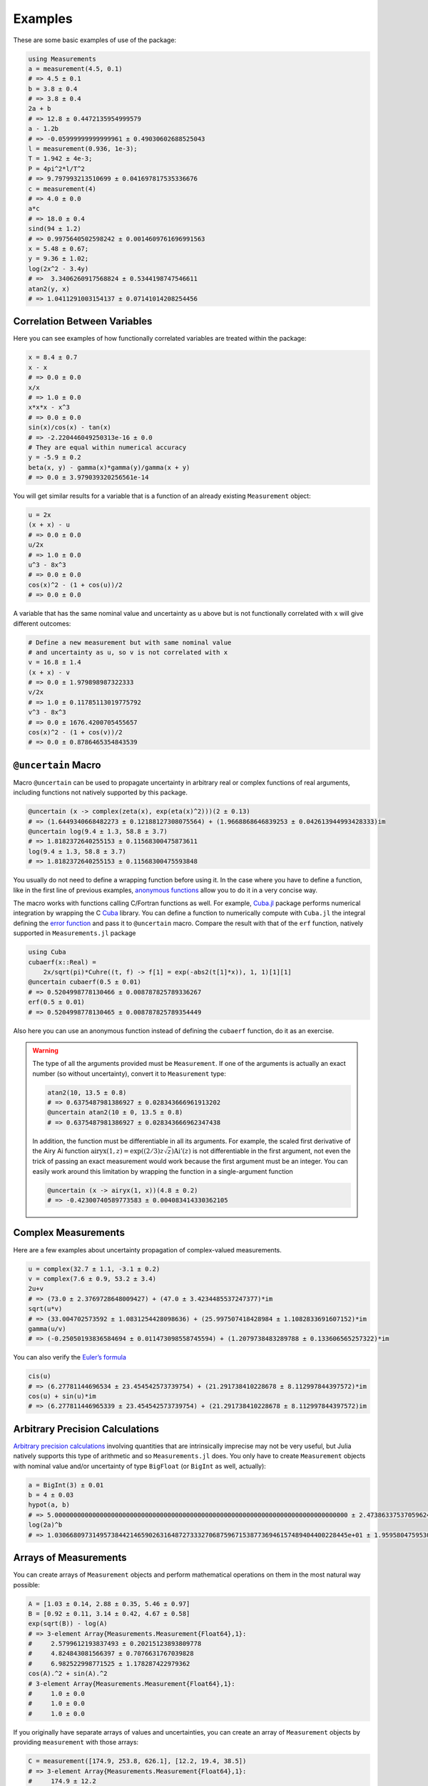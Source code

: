 Examples
--------

These are some basic examples of use of the package:

.. code-block:: julia

    using Measurements
    a = measurement(4.5, 0.1)
    # => 4.5 ± 0.1
    b = 3.8 ± 0.4
    # => 3.8 ± 0.4
    2a + b
    # => 12.8 ± 0.4472135954999579
    a - 1.2b
    # => -0.05999999999999961 ± 0.49030602688525043
    l = measurement(0.936, 1e-3);
    T = 1.942 ± 4e-3;
    P = 4pi^2*l/T^2
    # => 9.797993213510699 ± 0.041697817535336676
    c = measurement(4)
    # => 4.0 ± 0.0
    a*c
    # => 18.0 ± 0.4
    sind(94 ± 1.2)
    # => 0.9975640502598242 ± 0.0014609761696991563
    x = 5.48 ± 0.67;
    y = 9.36 ± 1.02;
    log(2x^2 - 3.4y)
    # =>  3.3406260917568824 ± 0.5344198747546611
    atan2(y, x)
    # => 1.0411291003154137 ± 0.07141014208254456

Correlation Between Variables
~~~~~~~~~~~~~~~~~~~~~~~~~~~~~

Here you can see examples of how functionally correlated variables are treated
within the package:

.. code-block:: julia

    x = 8.4 ± 0.7
    x - x
    # => 0.0 ± 0.0
    x/x
    # => 1.0 ± 0.0
    x*x*x - x^3
    # => 0.0 ± 0.0
    sin(x)/cos(x) - tan(x)
    # => -2.220446049250313e-16 ± 0.0
    # They are equal within numerical accuracy
    y = -5.9 ± 0.2
    beta(x, y) - gamma(x)*gamma(y)/gamma(x + y)
    # => 0.0 ± 3.979039320256561e-14

You will get similar results for a variable that is a function of an already
existing ``Measurement`` object:

.. code-block:: julia

    u = 2x
    (x + x) - u
    # => 0.0 ± 0.0
    u/2x
    # => 1.0 ± 0.0
    u^3 - 8x^3
    # => 0.0 ± 0.0
    cos(x)^2 - (1 + cos(u))/2
    # => 0.0 ± 0.0

A variable that has the same nominal value and uncertainty as ``u`` above but is
not functionally correlated with ``x`` will give different outcomes:

.. code-block:: julia

    # Define a new measurement but with same nominal value
    # and uncertainty as u, so v is not correlated with x
    v = 16.8 ± 1.4
    (x + x) - v
    # => 0.0 ± 1.979898987322333
    v/2x
    # => 1.0 ± 0.11785113019775792
    v^3 - 8x^3
    # => 0.0 ± 1676.4200705455657
    cos(x)^2 - (1 + cos(v))/2
    # => 0.0 ± 0.8786465354843539

``@uncertain`` Macro
~~~~~~~~~~~~~~~~~~~~

Macro ``@uncertain`` can be used to propagate uncertainty in arbitrary real or
complex functions of real arguments, including functions not natively supported
by this package.

.. code-block:: julia

    @uncertain (x -> complex(zeta(x), exp(eta(x)^2)))(2 ± 0.13)
    # => (1.6449340668482273 ± 0.12188127308075564) + (1.9668868646839253 ± 0.042613944993428333)im
    @uncertain log(9.4 ± 1.3, 58.8 ± 3.7)
    # => 1.8182372640255153 ± 0.11568300475873611
    log(9.4 ± 1.3, 58.8 ± 3.7)
    # => 1.8182372640255153 ± 0.11568300475593848

You usually do not need to define a wrapping function before using it.  In the
case where you have to define a function, like in the first line of previous
examples, `anonymous functions
<http://docs.julialang.org/en/stable/manual/functions/#anonymous-functions>`__
allow you to do it in a very concise way.

The macro works with functions calling C/Fortran functions as well.  For
example, `Cuba.jl <https://github.com/giordano/Cuba.jl>`__ package performs
numerical integration by wrapping the C `Cuba <http://www.feynarts.de/cuba/>`__
library.  You can define a function to numerically compute with ``Cuba.jl`` the
integral defining the `error function
<https://en.wikipedia.org/wiki/Error_function>`__ and pass it to ``@uncertain``
macro.  Compare the result with that of the ``erf`` function, natively supported
in ``Measurements.jl`` package

.. code-block:: julia

    using Cuba
    cubaerf(x::Real) =
        2x/sqrt(pi)*Cuhre((t, f) -> f[1] = exp(-abs2(t[1]*x)), 1, 1)[1][1]
    @uncertain cubaerf(0.5 ± 0.01)
    # => 0.5204998778130466 ± 0.008787825789336267
    erf(0.5 ± 0.01)
    # => 0.5204998778130465 ± 0.008787825789354449

Also here you can use an anonymous function instead of defining the ``cubaerf``
function, do it as an exercise.

.. Warning::

   The type of all the arguments provided must be ``Measurement``. If one of the
   arguments is actually an exact number (so without uncertainty), convert it to
   ``Measurement`` type:

   .. code-block:: julia

       atan2(10, 13.5 ± 0.8)
       # => 0.6375487981386927 ± 0.028343666961913202
       @uncertain atan2(10 ± 0, 13.5 ± 0.8)
       # => 0.6375487981386927 ± 0.028343666962347438

   In addition, the function must be differentiable in all its arguments.  For
   example, the scaled first derivative of the Airy Ai function
   :math:`\text{airyx}(1, z) = \exp((2/3) z \sqrt{z})\text{Ai}'(z)` is not
   differentiable in the first argument, not even the trick of passing an exact
   measurement would work because the first argument must be an integer.  You
   can easily work around this limitation by wrapping the function in a
   single-argument function

   .. code-block:: julia

       @uncertain (x -> airyx(1, x))(4.8 ± 0.2)
       # => -0.42300740589773583 ± 0.004083414330362105

Complex Measurements
~~~~~~~~~~~~~~~~~~~~

Here are a few examples about uncertainty propagation of complex-valued
measurements.

.. code-block:: julia

    u = complex(32.7 ± 1.1, -3.1 ± 0.2)
    v = complex(7.6 ± 0.9, 53.2 ± 3.4)
    2u+v
    # => (73.0 ± 2.3769728648009427) + (47.0 ± 3.4234485537247377)*im
    sqrt(u*v)
    # => (33.004702573592 ± 1.0831254428098636) + (25.997507418428984 ± 1.1082833691607152)*im
    gamma(u/v)
    # => (-0.25050193836584694 ± 0.011473098558745594) + (1.2079738483289788 ± 0.133606565257322)*im

You can also verify the `Euler’s formula
<https://en.wikipedia.org/wiki/Euler%27s_formula>`__

.. code-block:: julia

    cis(u)
    # => (6.27781144696534 ± 23.454542573739754) + (21.291738410228678 ± 8.112997844397572)*im
    cos(u) + sin(u)*im
    # => (6.277811446965339 ± 23.454542573739754) + (21.291738410228678 ± 8.112997844397572)im

Arbitrary Precision Calculations
~~~~~~~~~~~~~~~~~~~~~~~~~~~~~~~~

`Arbitrary precision calculations
<http://docs.julialang.org/en/stable/manual/integers-and-floating-point-numbers/#arbitrary-precision-arithmetic>`__
involving quantities that are intrinsically imprecise may not be very useful,
but Julia natively supports this type of arithmetic and so ``Measurements.jl``
does.  You only have to create ``Measurement`` objects with nominal value and/or
uncertainty of type ``BigFloat`` (or ``BigInt`` as well, actually):

.. code-block:: julia

    a = BigInt(3) ± 0.01
    b = 4 ± 0.03
    hypot(a, b)
    # => 5.000000000000000000000000000000000000000000000000000000000000000000000000000000 ± 2.473863375370596246756154793364399326509001412701084709723336101627452857843757e-02
    log(2a)^b
    # => 1.030668097314957384421465902631648727333270687596715387736946157489404400228445e+01 ± 1.959580475953079233643030915452927748488408893913287402297342303952280925878254e-01

Arrays of Measurements
~~~~~~~~~~~~~~~~~~~~~~

You can create arrays of ``Measurement`` objects and perform mathematical
operations on them in the most natural way possible:

.. code-block:: julia

    A = [1.03 ± 0.14, 2.88 ± 0.35, 5.46 ± 0.97]
    B = [0.92 ± 0.11, 3.14 ± 0.42, 4.67 ± 0.58]
    exp(sqrt(B)) - log(A)
    # => 3-element Array{Measurements.Measurement{Float64},1}:
    #     2.5799612193837493 ± 0.20215123893809778
    #     4.824843081566397 ± 0.7076631767039828
    #     6.982522998771525 ± 1.178287422979362
    cos(A).^2 + sin(A).^2
    # 3-element Array{Measurements.Measurement{Float64},1}:
    #     1.0 ± 0.0
    #     1.0 ± 0.0
    #     1.0 ± 0.0

If you originally have separate arrays of values and uncertainties, you can
create an array of ``Measurement`` objects by providing ``measurement`` with
those arrays:

.. code-block:: julia

    C = measurement([174.9, 253.8, 626.1], [12.2, 19.4, 38.5])
    # => 3-element Array{Measurements.Measurement{Float64},1}:
    #     174.9 ± 12.2
    #     253.8 ± 19.4
    #     626.1 ± 38.5
    sum(C)
    # => 1054.8000000000002 ± 44.80457565918909
    mean(C)
    # => 351.6000000000001 ± 14.93485855306303

Derivative and Gradient
~~~~~~~~~~~~~~~~~~~~~~~

In order to propagate the uncertainties, ``Measurements.jl`` keeps track of the
partial derivative of an expression with respect to all independent measurements
from which the expression comes. The package provides two convenient functions,
``Measurements.derivative`` and ``Measurements.gradient``, that return the
partial derivative and the gradient of an expression with respect to independent
measurements.

.. code-block:: julia

    x = 98.1 ± 12.7
    y = 105.4 ± 25.6
    z = 78.3 ± 14.1
    Measurements.derivative(2x - 4y, x)
    # => 2.0
    Measurements.derivative(2x - 4y, y)
    # => -4.0
    Measurements.gradient(2x - 4y, [x, y, z])
    # => 3-element Array{Float64,1}:
    #      2.0
    #     -4.0
    #      0.0  # The expression does not depend on z

.. Tip::

   The ``Measurements.gradient`` function is useful in order to discover which
   variable contributes most to the total uncertainty of a given expression, if
   you want to minimize it.  This can be calculated as the `Hadamard
   (element-wise) product
   <https://en.wikipedia.org/wiki/Hadamard_product_%28matrices%29>`__ between
   the gradient of the expression with respect to the set of variables and the
   vector of uncertainties of the same variables in the same order.  For
   example:

   .. code-block:: julia

       w = y^(3//4)*log(y) + 3x - cos(y/x)
       # => 447.0410543780643 ± 52.41813324207829
       (Measurements.gradient(w, [x, y]).*[a.err for a in (x,y)]).^2
       # => 2-element Array{Any,1}:
       #     1442.31
       #     1305.36

   In this case, the ``x`` variable contributes most to the uncertainty of
   ``w``.  In addition, note that the `Euclidean norm
   <https://en.wikipedia.org/wiki/Euclidean_norm>`__ of the Hadamard product
   above is exactly the total uncertainty of the expression:

   .. code-block:: julia

       vecnorm(Measurements.gradient(w, [x, y]).*[a.err for a in (x,y)])
       # => 52.41813324207829

``stdscore`` Function
~~~~~~~~~~~~~~~~~~~~~

You can get the distance in number of standard deviations between a measurement
and its expected value (this can be with or without uncertainty) using
``stdscore``:

.. code-block:: julia

    stdscore(1.3 ± 0.12, 1)
    # => 2.5000000000000004
    stdscore(4.7 ± 0.58, 5 ± 0.01)
    # => -0.5172413793103445 ± 0.017241379310344827

``weightedmean`` Function
~~~~~~~~~~~~~~~~~~~~~~~~~

Calculate the weighted and arithmetic means of your set of measurements with
``weightedmean`` and ``mean`` respectively:

.. code-block:: julia

    weightedmean((3.1±0.32, 3.2±0.38, 3.5±0.61, 3.8±0.25))
    # => 3.4665384454054498 ± 0.16812474090663868
    mean((3.1±0.32, 3.2±0.38, 3.5±0.61, 3.8±0.25))
    # => 3.4000000000000004 ± 0.2063673908348894

``value`` and ``uncertainty`` Functions
~~~~~~~~~~~~~~~~~~~~~~~~~~~~~~~~~~~~~~~

Use ``value`` and ``uncertainty`` to get the values and uncertainties of
measurements.  They work with real and complex measurements, scalars or arrays:

.. code-block:: julia

    value(94.5 ± 1.6)
    # => 94.5
    uncertainty(94.5 ± 1.6)
    # => 1.6
    value([complex(87.3 ± 2.9, 64.3 ± 3.0), complex(55.1 ± 2.8, -19.1 ± 4.6)])
    # => 2-element Array{Complex{Float64},1}:
    #     87.3+64.3im
    #     55.1-19.1im
    uncertainty([complex(87.3 ± 2.9, 64.3 ± 3.0), complex(55.1 ± 2.8, -19.1 ± 4.6)])
    # => 2-element Array{Complex{Float64},1}:
    #     2.9+3.0im
    #     2.8+4.6im

